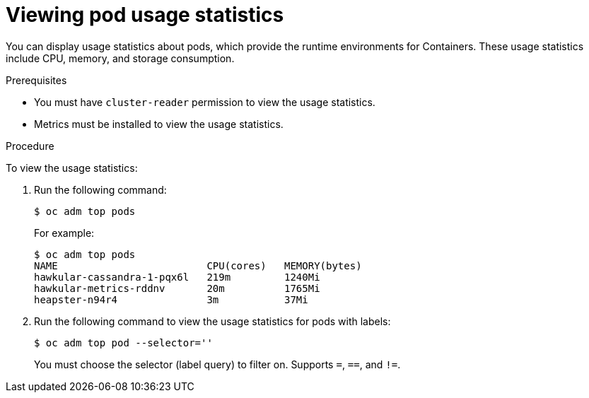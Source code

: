 // Module included in the following assemblies:
//
// * nodes/nodes-pods-viewing.adoc

[id='nodes-pods-viewing-usage-{context}']
= Viewing pod usage statistics

You can display usage statistics about pods, which provide the runtime
environments for Containers. These usage statistics include CPU, memory, and
storage consumption.

.Prerequisites

* You must have `cluster-reader` permission to view the usage statistics.

* Metrics must be installed to view the usage statistics.

.Procedure

To view the usage statistics:

. Run the following command:
+
----
$ oc adm top pods
----
+
For example:
+
----
$ oc adm top pods
NAME                         CPU(cores)   MEMORY(bytes)
hawkular-cassandra-1-pqx6l   219m         1240Mi
hawkular-metrics-rddnv       20m          1765Mi
heapster-n94r4               3m           37Mi
----

. Run the following command to view the usage statistics for pods with labels:
+
----
$ oc adm top pod --selector=''
----
+
You must choose the selector (label query) to filter on. Supports `=`, `==`, and `!=`.

